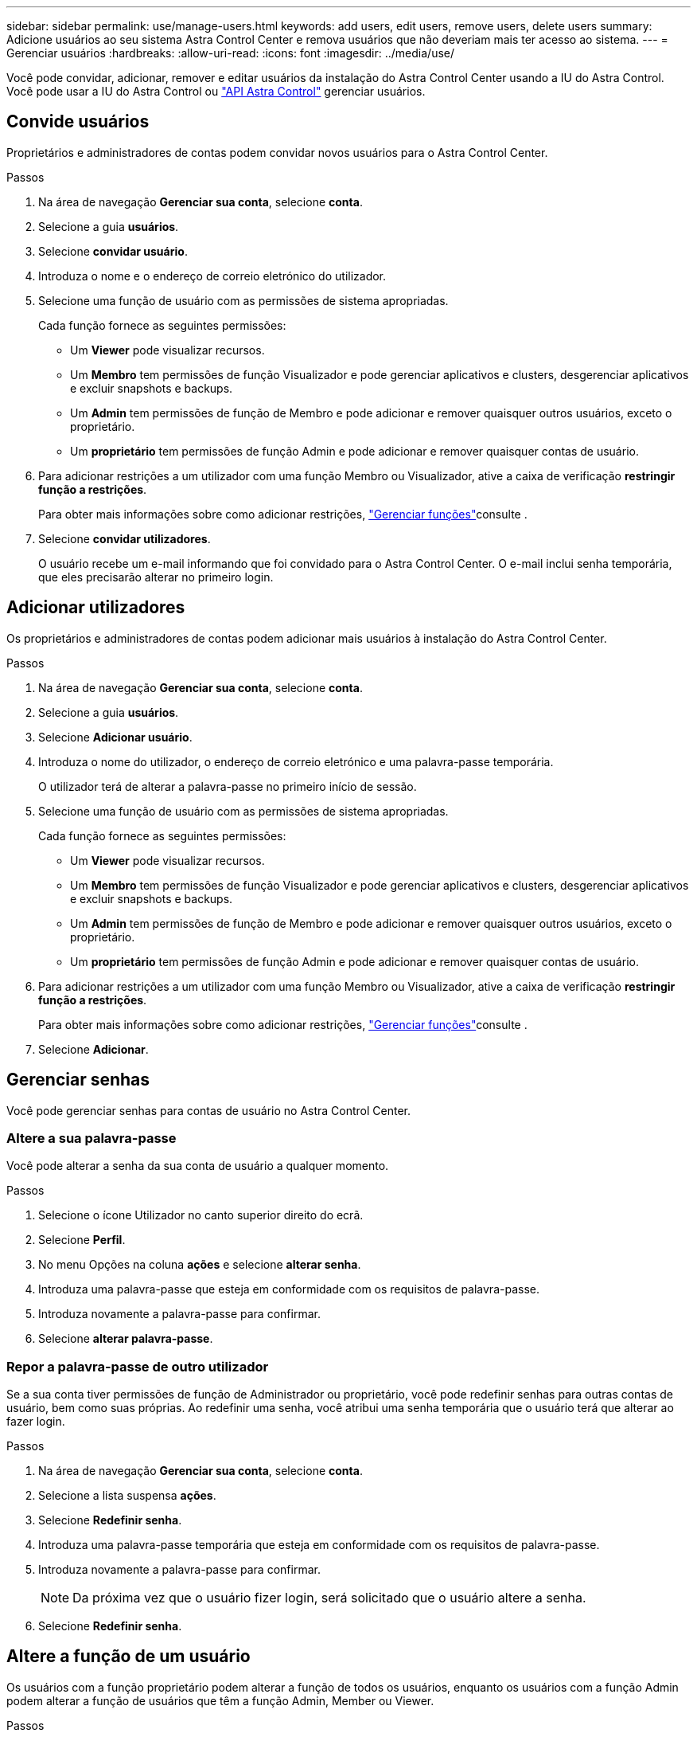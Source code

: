 ---
sidebar: sidebar 
permalink: use/manage-users.html 
keywords: add users, edit users, remove users, delete users 
summary: Adicione usuários ao seu sistema Astra Control Center e remova usuários que não deveriam mais ter acesso ao sistema. 
---
= Gerenciar usuários
:hardbreaks:
:allow-uri-read: 
:icons: font
:imagesdir: ../media/use/


Você pode convidar, adicionar, remover e editar usuários da instalação do Astra Control Center usando a IU do Astra Control. Você pode usar a IU do Astra Control ou https://docs.netapp.com/us-en/astra-automation-2204/index.html["API Astra Control"^] gerenciar usuários.



== Convide usuários

Proprietários e administradores de contas podem convidar novos usuários para o Astra Control Center.

.Passos
. Na área de navegação *Gerenciar sua conta*, selecione *conta*.
. Selecione a guia *usuários*.
. Selecione *convidar usuário*.
. Introduza o nome e o endereço de correio eletrónico do utilizador.
. Selecione uma função de usuário com as permissões de sistema apropriadas.
+
Cada função fornece as seguintes permissões:

+
** Um *Viewer* pode visualizar recursos.
** Um *Membro* tem permissões de função Visualizador e pode gerenciar aplicativos e clusters, desgerenciar aplicativos e excluir snapshots e backups.
** Um *Admin* tem permissões de função de Membro e pode adicionar e remover quaisquer outros usuários, exceto o proprietário.
** Um *proprietário* tem permissões de função Admin e pode adicionar e remover quaisquer contas de usuário.


. Para adicionar restrições a um utilizador com uma função Membro ou Visualizador, ative a caixa de verificação *restringir função a restrições*.
+
Para obter mais informações sobre como adicionar restrições, link:manage-roles.html["Gerenciar funções"]consulte .

. Selecione *convidar utilizadores*.
+
O usuário recebe um e-mail informando que foi convidado para o Astra Control Center. O e-mail inclui senha temporária, que eles precisarão alterar no primeiro login.





== Adicionar utilizadores

Os proprietários e administradores de contas podem adicionar mais usuários à instalação do Astra Control Center.

.Passos
. Na área de navegação *Gerenciar sua conta*, selecione *conta*.
. Selecione a guia *usuários*.
. Selecione *Adicionar usuário*.
. Introduza o nome do utilizador, o endereço de correio eletrónico e uma palavra-passe temporária.
+
O utilizador terá de alterar a palavra-passe no primeiro início de sessão.

. Selecione uma função de usuário com as permissões de sistema apropriadas.
+
Cada função fornece as seguintes permissões:

+
** Um *Viewer* pode visualizar recursos.
** Um *Membro* tem permissões de função Visualizador e pode gerenciar aplicativos e clusters, desgerenciar aplicativos e excluir snapshots e backups.
** Um *Admin* tem permissões de função de Membro e pode adicionar e remover quaisquer outros usuários, exceto o proprietário.
** Um *proprietário* tem permissões de função Admin e pode adicionar e remover quaisquer contas de usuário.


. Para adicionar restrições a um utilizador com uma função Membro ou Visualizador, ative a caixa de verificação *restringir função a restrições*.
+
Para obter mais informações sobre como adicionar restrições, link:manage-roles.html["Gerenciar funções"]consulte .

. Selecione *Adicionar*.




== Gerenciar senhas

Você pode gerenciar senhas para contas de usuário no Astra Control Center.



=== Altere a sua palavra-passe

Você pode alterar a senha da sua conta de usuário a qualquer momento.

.Passos
. Selecione o ícone Utilizador no canto superior direito do ecrã.
. Selecione *Perfil*.
. No menu Opções na coluna *ações* e selecione *alterar senha*.
. Introduza uma palavra-passe que esteja em conformidade com os requisitos de palavra-passe.
. Introduza novamente a palavra-passe para confirmar.
. Selecione *alterar palavra-passe*.




=== Repor a palavra-passe de outro utilizador

Se a sua conta tiver permissões de função de Administrador ou proprietário, você pode redefinir senhas para outras contas de usuário, bem como suas próprias. Ao redefinir uma senha, você atribui uma senha temporária que o usuário terá que alterar ao fazer login.

.Passos
. Na área de navegação *Gerenciar sua conta*, selecione *conta*.
. Selecione a lista suspensa *ações*.
. Selecione *Redefinir senha*.
. Introduza uma palavra-passe temporária que esteja em conformidade com os requisitos de palavra-passe.
. Introduza novamente a palavra-passe para confirmar.
+

NOTE: Da próxima vez que o usuário fizer login, será solicitado que o usuário altere a senha.

. Selecione *Redefinir senha*.




== Altere a função de um usuário

Os usuários com a função proprietário podem alterar a função de todos os usuários, enquanto os usuários com a função Admin podem alterar a função de usuários que têm a função Admin, Member ou Viewer.

.Passos
. Na área de navegação *Gerenciar sua conta*, selecione *conta*.
. Selecione a lista suspensa *ações*.
. Selecione *Editar função*.
. Selecione uma nova função.
. Para aplicar restrições à função, ative a caixa de verificação *restringir função a restrições* e selecione uma restrição na lista.
+
Se não houver restrições, você pode adicionar uma restrição. Para obter mais informações, link:manage-roles.html["Gerenciar funções"]consulte .

. Selecione *Confirm*.


.Resultado
O Astra Control Center atualiza as permissões do usuário com base na nova função selecionada.



== Remover usuários

Os usuários com a função proprietário ou Admin podem remover outros usuários da conta a qualquer momento.

.Passos
. Na área de navegação *Gerenciar sua conta*, selecione *conta*.
. Na guia *usuários*, marque a caixa de seleção na linha de cada usuário que você deseja remover.
. No menu Opções na coluna *ações*, selecione *Remover usuário(s)*.
. Quando for solicitado, confirme a exclusão digitando a palavra "remover" e selecione *Sim, Remover usuário*.


.Resultado
O Astra Control Center remove o usuário da conta.
